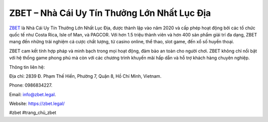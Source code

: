 ZBET – Nhà Cái Uy Tín Thưởng Lớn Nhất Lục Địa
===================================

`ZBET <https://zbet.legal/>`_ là Nhà Cái Uy Tín Thưởng Lớn Nhất Lục Địa, được thành lập vào năm 2020 và cấp phép hoạt động bởi các tổ chức quốc tế như Costa Rica, Isle of Man, và PAGCOR. Với hơn 1.5 triệu thành viên và hơn 400 sản phẩm giải trí đa dạng, ZBET mang đến những trải nghiệm cá cược chất lượng, từ casino online, thể thao, slot game, đến xổ số huyền thoại. 

ZBET cam kết tính hợp pháp và minh bạch trong mọi hoạt động, đảm bảo an toàn cho người chơi. ZBET không chỉ nổi bật với hệ thống game phong phú mà còn với các chương trình khuyến mãi hấp dẫn và hỗ trợ khách hàng chuyên nghiệp.

Thông tin liên hệ: 

Địa chỉ: 2839 Đ. Phạm Thế Hiển, Phường 7, Quận 8, Hồ Chí Minh, Vietnam. 

Phone: 0986834227. 

Email: info@zbet.legal. 

Website: https://zbet.legal/ 

#zbet #trang_chủ_zbet
